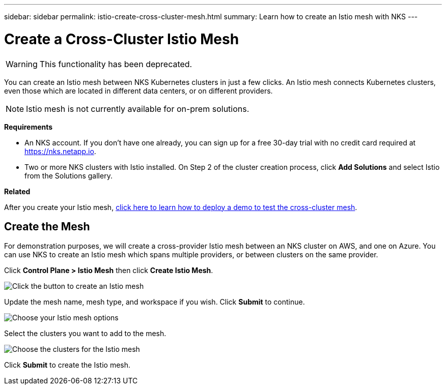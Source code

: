---
sidebar: sidebar
permalink: istio-create-cross-cluster-mesh.html
summary: Learn how to create an Istio mesh with NKS
---

= Create a Cross-Cluster Istio Mesh
:imagesdir: assets/documentation/create-istio-mesh/

WARNING: This functionality has been deprecated.

You can create an Istio mesh between NKS Kubernetes clusters in just a few clicks. An Istio mesh connects Kubernetes clusters, even those which are located in different data centers, or on different providers.

NOTE: Istio mesh is not currently available for on-prem solutions.

**Requirements**

* An NKS account. If you don't have one already, you can sign up for a free 30-day trial with no credit card required at https://nks.netapp.io.
* Two or more NKS clusters with Istio installed. On Step 2 of the cluster creation process, click **Add Solutions** and select Istio from the Solutions gallery.

**Related**

After you create your Istio mesh, link:istio-test-cross-cluster-mesh.html[click here to learn how to deploy a demo to test the cross-cluster mesh].

== Create the Mesh

For demonstration purposes, we will create a cross-provider Istio mesh between an NKS cluster on AWS, and one on Azure. You can use NKS to create an Istio mesh which spans multiple providers, or between clusters on the same provider.

Click **Control Plane > Istio Mesh** then click **Create Istio Mesh**.

image::create-istio-mesh-click-create.png[Click the button to create an Istio mesh]

Update the mesh name, mesh type, and workspace if you wish. Click **Submit** to continue.

image::create-istio-mesh-choose-options.png[Choose your Istio mesh options]

Select the clusters you want to add to the mesh.

image::create-istio-mesh-choose-clusters.png[Choose the clusters for the Istio mesh]

Click **Submit** to create the Istio mesh.
